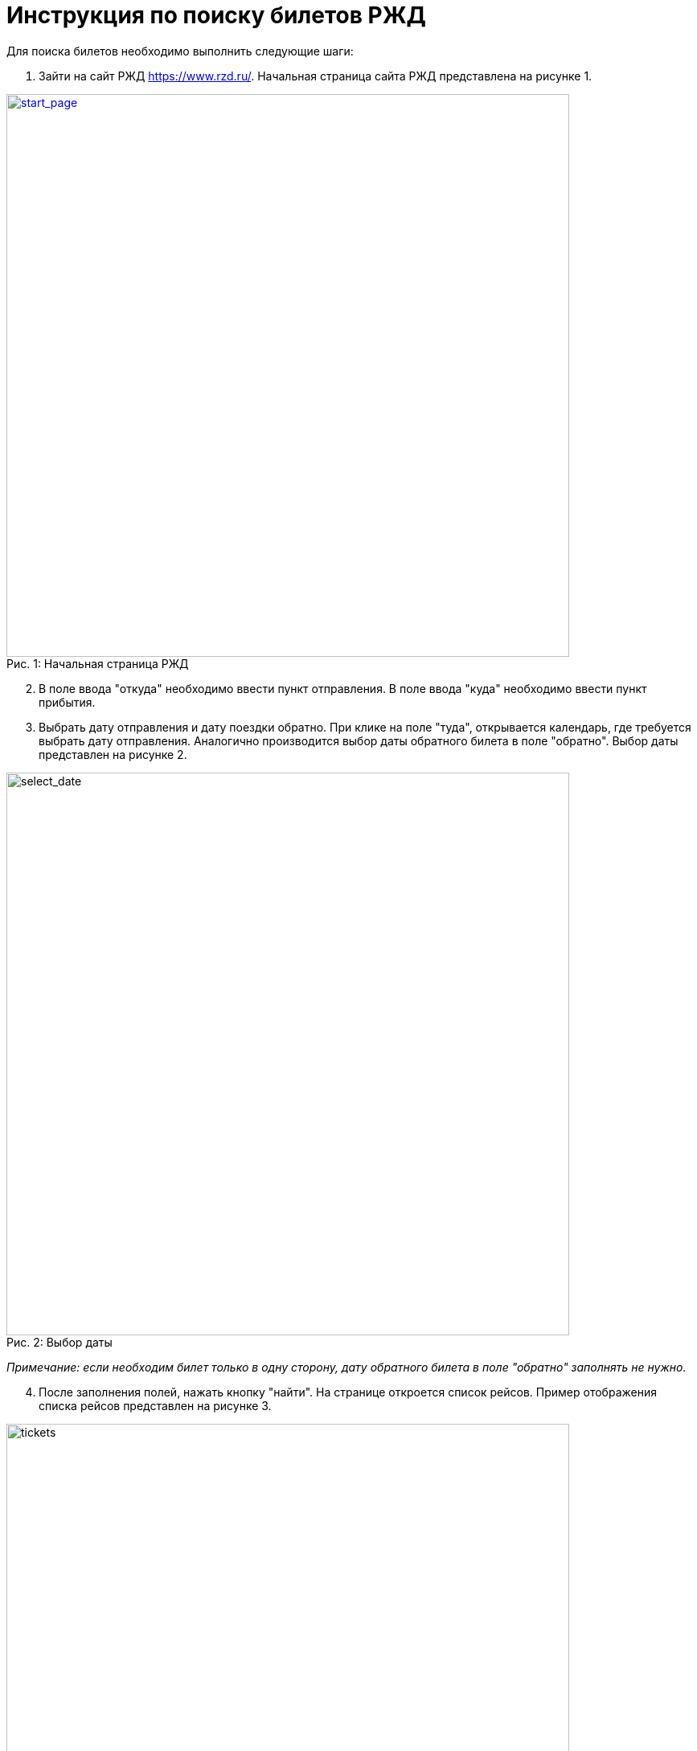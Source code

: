= Инструкция по поиску билетов РЖД

Для поиска билетов необходимо выполнить следующие шаги:

. Зайти на сайт РЖД https://www.rzd.ru/. Начальная страница сайта РЖД представлена на рисунке 1.

[#img-начальная страница]
.Начальная страница РЖД
[caption="Рис. 1: ",link=https://raw.githubusercontent.com/Yulia-Yakovleva285/RZD/main/image]
image::start_page.png[start_page,700]

[start=2]
. В поле ввода "откуда" необходимо ввести пункт отправления. В поле ввода "куда" необходимо ввести пункт прибытия. 
. Выбрать дату отправления и дату поездки обратно. При клике на поле "туда", открывается календарь, где требуется выбрать дату отправления. Аналогично производится выбор даты обратного билета в поле "обратно". Выбор даты представлен на рисунке 2.

.Выбор даты 
[#img-выбор даты]
[caption="Рис. 2: ",https://github.com/Yulia-Yakovleva285/RZD/blob/main/image]
image::select_date.png[select_date,700]

_Примечание: если необходим билет только в одну сторону, дату обратного билета в поле "обратно" заполнять не нужно._

[start=4]
. После заполнения полей, нажать кнопку "найти". На странице откроется список рейсов. Пример отображения списка рейсов представлен на рисунке 3.

.Список рейсов 
[#img-список рейсов]
[caption="Рис. 3: ",https://github.com/Yulia-Yakovleva285/RZD/blob/main/image]
image::tickets.png[tickets,700]

В рейсах указаны время и место отправления, время и место прибытия поезда, время в пути, а также дополнительные услуги (постельное белье, питание,  информационно-развлекательный сервис и др.). 

В блоке справа отображены типы вагонов (плацкарт, купе, СВ и др.), количество доступных мест и цена. Типы вагонов представлены на рисунке 4.

.Типы вагонов
[#img-типы вагонов]
[caption="Рис. 4: ",https://github.com/Yulia-Yakovleva285/RZD/blob/main/image]
image::train.png[train,700]

[start=5]
. Необходимо нажать на выбранный тип вагона, после чего откроется схема вагона. Схема вагона представлена на рисунке 5.

.Схема вагона
[#img-схема вагона]
[caption="Рис. 5: ",https://github.com/Yulia-Yakovleva285/RZD/blob/main/image]
image::scheme.png[scheme,700]

[start=6]
. Здесь требуется выбрать свободное место, отмеченное голубым цветом. При наведении курсора на место, отображается информация - стоимость, расположение (нижнее/верхнее место) и номер. При нажатии на место, оно выделяется темно-синим цветом. Выбранное место представлено на рисунке 6.

.Выбранное место
[#img-выбранное место]
[caption="Рис. 6: ",https://github.com/Yulia-Yakovleva285/RZD/blob/main/image]
image::chosen.png[chosen,700]

Далее требуется нажать кнопку "продолжить".

[start=7]
. Далее откроется карточка для заполнения данных пассажира (рис.7).


[#img-регистрация нового пассажира]
[https://github.com/Yulia-Yakovleva285/RZD/blob/main/image]
image::new_passenger1.png[new_passenger1,700]
.Регистрация нового пассажира
[#img-регистрация нового пассажира]
[caption="Рис. 7: ",https://github.com/Yulia-Yakovleva285/RZD/blob/main/image]
image::new_passenger2.png[new_passenger2,700]


Здесь необходимо ввести свои личные данные и нажать "добавить".

[start=8]
. После добавления нового пассажира откроется карточка с заполненными личными данными и информацией о билете, где  можно применить льготный проезд при наличии льгот, проездную карту, указать бонусную карту программы лояльности "РЖД Бонус" или добавить скидочный промокод. Также, если пассажир является медработником, есть возможность указать эту информацию для оказания медицинской помощи другим пассажирам в случае необходимости. Далее необходимо проверить правильность заполнения данных и выбранного билета и кликнуть "оформить заказ". Карточка с заполненными данными представлена на рисунке 8.

[#img-данные пассжира]
[https://github.com/Yulia-Yakovleva285/RZD/blob/main/image]
image::data1.png[data1,700]
.Данные пассажира 
[#img-данные пассжира]
[caption="Рис. 8: ",https://github.com/Yulia-Yakovleva285/RZD/blob/main/image]
image::data2.png[data2,700]

[start=9]
. Далее появится окно, где необходимо ввести контактный номер телефона пассажира (рис.9), после чего необходимо нажать кнопку "сохранить".

.Ввод контакного номера телефона
[#img-ввод телефона]
[caption="Рис. 9: ",https://github.com/Yulia-Yakovleva285/RZD/blob/main/image]
image::telephone.png[telephone,700]

[start=10]
. После ввода номера телефона откроется карточка заказа, представлена на рисунке 10.


[#img-карточка заказа]
[caption="Рис. 10: ",https://github.com/Yulia-Yakovleva285/RZD/blob/main/image]
image::order_card1.png[order_card1,700]
[#img-карточка заказа]
[caption="Рис. 10: ",https://github.com/Yulia-Yakovleva285/RZD/blob/main/image]
image::order_card2.png[order_card2,700]
.Карточка заказа
[#img-карточка заказа]
[caption="Рис. 10: ",https://github.com/Yulia-Yakovleva285/RZD/blob/main/image]
image::order_card3.png[order_card3,700]

Здесь необходмо:

* Выбрать питание

* Оформить сховку (при необходимости)

* Выбрать дополнительное питание (при необходимости)

* Оформить дополнительный багаж (при необходимости)

* Выбрать способ получения чека - на почту или на телефон.

*  Поставить галочки в коце документа на пунктах "подтверждения правил и особенноей оформелия заказа.." и "о согласии обработки персонльых данных".

Далее нажать кнопку "оплатить".

[start=11]
. Далее трбуется ввести реквизиты карты для дальнейшей оплаты:

* Номер

* Месяц/год

* CVV2

После оплаты, билет и чек придут на указанную почту.